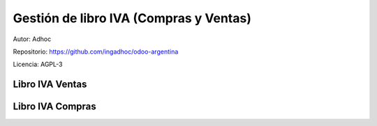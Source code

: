 ###################################################################################################
Gestión de libro IVA (Compras y Ventas)
###################################################################################################

Autor: Adhoc

Repositorio: https://github.com/ingadhoc/odoo-argentina

Licencia: AGPL-3

*************************************************
Libro IVA Ventas
*************************************************

.. image:: media/iva-ventas-odoo-1.png
   :align: center
   :scale: 75 %

.. image:: media/iva-ventas-odoo-2.png
   :align: center
   :scale: 75 %

.. image:: media/iva-ventas-odoo-3.png
   :align: center
   :scale: 75 %

.. image:: media/iva-ventas-odoo-4.png
   :align: center
   :scale: 75 %

.. image:: media/iva-ventas-odoo-5.png
   :align: center
   :scale: 75 %

.. image:: media/iva-ventas-odoo-6.png
   :align: center
   :scale: 75 %

.. image:: media/iva-ventas-odoo-7.png
   :align: center
   :scale: 75 %


.. image:: media/iva-ventas-odoo-8.png
   :align: center
   :scale: 75 %


.. image:: media/iva-ventas-odoo-9.png
   :align: center
   :scale: 75 %


.. image:: media/iva-ventas-odoo-10.png
   :align: center
   :scale: 75 %

*************************************************
Libro IVA Compras
*************************************************

.. image:: media/iva-compras-odoo-1.png
   :align: center
   :scale: 75 %

.. image:: media/iva-compras-odoo-2.png
   :align: center
   :scale: 75 %

.. image:: media/iva-compras-odoo-3.png
   :align: center
   :scale: 75 %

.. image:: media/iva-compras-odoo-4.png
   :align: center
   :scale: 75 %

.. image:: media/iva-compras-odoo-5.png
   :align: center
   :scale: 75 %

.. image:: media/iva-compras-odoo-6.png
   :align: center
   :scale: 75 %

.. image:: media/iva-compras-odoo-7.png
   :align: center
   :scale: 75 %

.. image:: media/iva-compras-odoo-8.png
   :align: center
   :scale: 75 %


